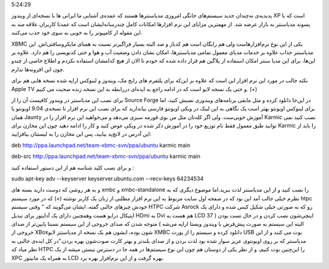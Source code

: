 .. title: یک مدیا‌سنتر بی نقص و متن‌باز‌، برای همه‌! .. date: 2009/10/18
5:24:29

.. raw:: html

   <html>

.. raw:: html

   <body>

.. raw:: html

   <p>

پدیدیه‌ی نه‌چندان جدید سیستم‌های خانگی امروزی مدیا‌سنتر‌ها هستند که
عمده‌ی آشنایی ما ایرانی ها با نسخه‌ای از ویندوز XP است که با پسوند
مدیا‌سنتر به بازار عرضه شد‌. از مهمترین مزایای این نرم افزار‌ها امکانات
کامل چند‌رسانه‌ایشان است که عمدتا کاربران علاقه مند به این مقوله از
کامپیوتر را به خوبی به سوی خود جذب می‌کنند‌.

XBMC یکی از این نوع نرم‌افزار‌هاست ولی هم رایگان است هم کد‌باز و صد
البته بسیار فراگیر‌تر نسبت به همتای مایکروسافتی‌اش‌. این مدیا‌سنتر جذاب
علاوه بر خدمات مدیا‌ی معمول تمامی مدیا‌سنتر‌ها‌، امکان نشان دادن وضعیت
آب و هوا و حتی کد‌نویسی را هم دارد‌. علاوه بر این‌ها‌، برای این مدیا
سنتر امکان استفاده از پلاگین هم قرار داده شده که خودم تا الان از هیچ
کدامشان استفاده نکردم و اطلاع خاصی از چند‌و چون این افزونه‌ها ندارم‌.

نکته جالب در مورد این نرم افزار این است که علاوه بر این‌که برای پلتفرم
های رایج مک‌، ویندوز و لینوکس اراپه شده نسخه هایی هم برای Apple TV و حتی
یک نسخه لایو است که در ادامه راجع به ایده‌ای دررابطه به این نسخه زنده
صحبت می کنیم‌. (+)

برای نصب این مدیا‌سنتر در ویندوز کافیست آن را از Source Forge در این‌جا
دانلود کرده و مثل مابقی برنامه‌های ویندوزی نصبش کنید‌، اما برای لینوکس
اوبونتو بهتر است یک نگاهی به این لینک در ویکی اوبونتو فارسی بیاندازید که
برای نصب این نرم افزار تا نسخه‌ی 9.04 اوبونتو یا همان Jaunty آموزش
خوبی‌ست‌. ولی اگر کله‌تان مثل من بوی قورمه سبزی می‌دهد و می‌خواهید این
نرم افزار را در Karmic نصب کنید نمی توانید طبق معمول فقط نام توزیع خود
را در آموزش ذکر شده در ویکی عوض کنید و کار را ادامه دهید چون این مخازن
برای Karmic را باید از این آدرس در لانچ‌پد بیابید‌، پس این مخازن را به
لیستتان بیافزایید‌:

deb http://ppa.launchpad.net/team-xbmc-svn/ppa/ubuntu karmic main

deb-src http://ppa.launchpad.net/team-xbmc-svn/ppa/ubuntu karmic main

و برای نصب کلید شناسه هم از این دستور استفاده کنید :

sudo apt-key adv --keyserver keyserver.ubuntu.com --recv-keys 64234534

و به هر روشی که دوست دارید بسته های xmbc و xmbc-standalone را نصب کنید و
از این مدیا‌سنتر لذت ببرید‌.اما موضوع دیگری که به نظرم خیلی جالب آمد این
بود که در صفحه اول سایت مربوط به این نرم افزار مطلبی از زبان یک کاربر
نوشته (+) که در مورد سیستم htpc خودش چیز‌های جالبی گفته‌، ایشان می‌گویند
که " وقتی سیستم HTPC شرکت Asrock رو که به صورتی خیلی شکیل کیس شده و
دارای یک اپتیکال درایو هست وهمچنین دارای یک آداپتور برای تبدیل HDmi به
Dvi هم هست به LCD 37 اینچی‌شون نصب کردن و در حال تست بودن ( البته این
سیستم به صورت پیش‌فرض با ویندوز ویستا اراپه می‌شه ) متوجه شدن که صدای
خروجی از این سیستم نسبتا پایین‌تر از صدای خروجی از XBox‌شون بوده‌، ایشون
هم یک نسخه از مدیا‌سنتر لایو XMBC دانلود کرده و سیستم را از پورت USB بوت
می کنند و از این مدیاسنتر که بر روی اوبونتو‌ی عزیز سوار شده بود لذت بردن
و از صدای بلندتر و بهتر کارت صوت‌شون بهره بردن‌."در کل ایده‌ی جالبی به
نظر میاد که HTPC را این‌چنین بوت کنیم‌، و از نظر یکی از دوستان هم چون
این نوع سیستم‌ها در همه جا در دسترس نیستن میشه از یک XPC به همراه یک
مانیتور LCD بهره گرفت و از این نرم‌افزار بهره برد.

.. raw:: html

   </p>

.. raw:: html

   </body>

.. raw:: html

   </html>
